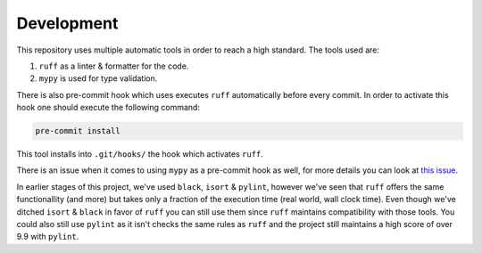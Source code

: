 Development
-----------

This repository uses multiple automatic tools in order to reach a high standard.
The tools used are:

#. ``ruff`` as a linter & formatter for the code.
#. ``mypy`` is used for type validation.

There is also pre-commit hook which uses executes ``ruff`` automatically before every commit.
In order to activate this hook one should execute the following command:

.. code-block:: bash

   pre-commit install

This tool installs into ``.git/hooks/`` the hook which activates ``ruff``.

There is an issue when it comes to using ``mypy`` as a pre-commit hook as well, for more details you can look at `this issue <https://github.com/python/mypy/issues/13916>`_.

In earlier stages of this project, we've used ``black``, ``isort`` & ``pylint``, however we've seen that ``ruff`` offers the same functionallity (and more) but takes only a fraction of the execution time (real world, wall clock time).
Even though we've ditched ``isort`` & ``black`` in favor of ``ruff`` you can still use them since ``ruff`` maintains compatibility with those tools.
You could also still use ``pylint`` as it isn't checks the same rules as ``ruff`` and the project still maintains a high score of over 9.9 with ``pylint``.
